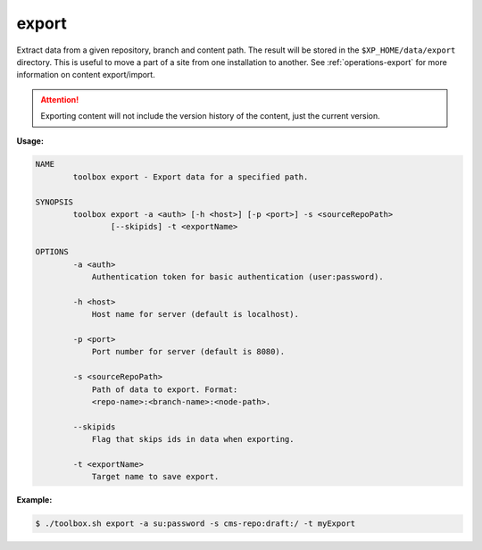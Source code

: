 .. _toolbox-export:

export
======

Extract data from a given repository, branch and content path.
The result will be stored in the ``$XP_HOME/data/export`` directory.
This is useful to move a part of a site from one installation to another.
See :ref:`operations-export` for more information on content export/import.

.. Attention::

	Exporting content will not include the version history of the content, just the current version.

**Usage:**

.. code-block:: none

  NAME
          toolbox export - Export data for a specified path.

  SYNOPSIS
          toolbox export -a <auth> [-h <host>] [-p <port>] -s <sourceRepoPath>
                  [--skipids] -t <exportName>

  OPTIONS
          -a <auth>
              Authentication token for basic authentication (user:password).

          -h <host>
              Host name for server (default is localhost).

          -p <port>
              Port number for server (default is 8080).

          -s <sourceRepoPath>
              Path of data to export. Format:
              <repo-name>:<branch-name>:<node-path>.

          --skipids
              Flag that skips ids in data when exporting.

          -t <exportName>
              Target name to save export.

**Example:**

.. code-block:: none

  $ ./toolbox.sh export -a su:password -s cms-repo:draft:/ -t myExport
